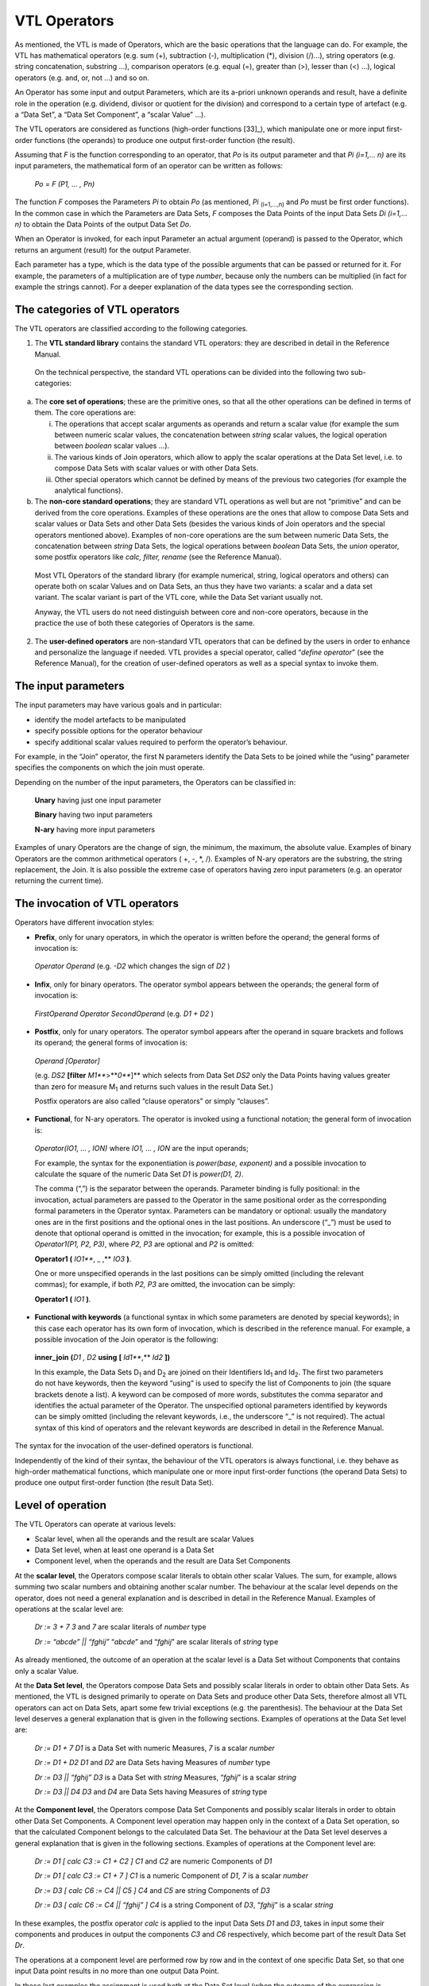VTL Operators
=============

As mentioned, the VTL is made of Operators, which are the basic
operations that the language can do. For example, the VTL has
mathematical operators (e.g. sum (+), subtraction (-), multiplication
(\*), division (/)…), string operators (e.g. string concatenation,
substring …), comparison operators (e.g. equal (=), greater than (>),
lesser than (<) …), logical operators (e.g. and, or, not …) and so on.

An Operator has some input and output Parameters, which are its a-priori
unknown operands and result, have a definite role in the operation (e.g.
dividend, divisor or quotient for the division) and correspond to a
certain type of artefact (e.g. a “Data Set”, a “Data Set Component”, a
“scalar Value” …).

The VTL operators are considered as functions (high-order
functions [33]_), which manipulate one or more input first-order
functions (the operands) to produce one output first-order function (the
result).

Assuming that *F* is the function corresponding to an operator, that
*P\ o* is its output parameter and that *P\ i (i=1,… n)* are its input
parameters, the mathematical form of an operator can be written as
follows:

   *P\ o = F (P\ 1, … , P\ n)*

The function *F* composes the Parameters *P\ i* to obtain *P\ o* (as
mentioned, *P\ i* :sub:`(i=1,…,n)` and *P\ o* must be first order
functions). In the common case in which the Parameters are Data Sets,
*F* composes the Data Points of the input Data Sets *D\ i (i=1,… n)* to
obtain the Data Points of the output Data Set *D\ o*.

When an Operator is invoked, for each input Parameter an actual argument
(operand) is passed to the Operator, which returns an argument (result)
for the output Parameter.

Each parameter has a type, which is the data type of the possible
arguments that can be passed or returned for it. For example, the
parameters of a multiplication are of type *number*, because only the
numbers can be multiplied (in fact for example the strings cannot). For
a deeper explanation of the data types see the corresponding section.

The categories of VTL operators
-------------------------------

The VTL operators are classified according to the following categories.

1. The **VTL standard library** contains the standard VTL operators:
   they are described in detail in the Reference Manual.

..

   On the technical perspective, the standard VTL operations can be
   divided into the following two sub-categories:

a. The **core set of operations**; these are the primitive ones, so that
   all the other operations can be defined in terms of them. The core
   operations are:

   i.   The operations that accept scalar arguments as operands and
        return a scalar value (for example the sum between numeric
        scalar values, the concatenation between *string* scalar values,
        the logical operation between *boolean* scalar values …).

   ii.  The various kinds of Join operators, which allow to apply the
        scalar operations at the Data Set level, i.e. to compose Data
        Sets with scalar values or with other Data Sets.

   iii. Other special operators which cannot be defined by means of the
        previous two categories (for example the analytical functions).

b. The **non-core standard operations**; they are standard VTL
   operations as well but are not “primitive” and can be derived from
   the core operations. Examples of these operations are the ones that
   allow to compose Data Sets and scalar values or Data Sets and other
   Data Sets (besides the various kinds of Join operators and the
   special operators mentioned above). Examples of non-core operations
   are the sum between numeric Data Sets, the concatenation between
   *string* Data Sets, the logical operations between *boolean* Data
   Sets, the *union* operator, some postfix operators like *calc,
   filter, rename* (see the Reference Manual).

..

   Most VTL Operators of the standard library (for example numerical,
   string, logical operators and others) can operate both on scalar
   Values and on Data Sets, an thus they have two variants: a scalar and
   a data set variant. The scalar variant is part of the VTL core, while
   the Data Set variant usually not.

   Anyway, the VTL users do not need distinguish between core and
   non-core operators, because in the practice the use of both these
   categories of Operators is the same.

2. The **user-defined operators** are non-standard VTL operators that
   can be defined by the users in order to enhance and personalize the
   language if needed. VTL provides a special operator, called
   “\ *define operator*\ ” (see the Reference Manual), for the creation
   of user-defined operators as well as a special syntax to invoke them.

The input parameters
--------------------

The input parameters may have various goals and in particular:

-  identify the model artefacts to be manipulated

-  specify possible options for the operator behaviour

-  specify additional scalar values required to perform the operator’s
   behaviour.

For example, in the “Join” operator, the first N parameters identify the
Data Sets to be joined while the “using” parameter specifies the
components on which the join must operate.

Depending on the number of the input parameters, the Operators can be
classified in:

   **Unary** having just one input parameter

   **Binary** having two input parameters

   **N-ary** having more input parameters

Examples of unary Operators are the change of sign, the minimum, the
maximum, the absolute value. Examples of binary Operators are the common
arithmetical operators ( +, -, \*, /). Examples of N-ary operators are
the substring, the string replacement, the Join. It is also possible the
extreme case of operators having zero input parameters (e.g. an operator
returning the current time).

The invocation of VTL operators
-------------------------------

Operators have different invocation styles:

-  **Prefix**, only for unary operators, in which the operator is
   written before the operand; the general forms of invocation is:

..

   *Operator Operand* (e.g. *-D\ 2* which changes the sign of *D\ 2* )

-  **Infix**, only for binary operators. The operator symbol appears
   between the operands; the general form of invocation is:

..

   *FirstOperand Operator SecondOperand* (e.g. *D\ 1 + D\ 2* )

-  **Postfix**, only for unary operators. The operator symbol appears
   after the operand in square brackets and follows its operand; the
   general forms of invocation is:

..

   *Operand [Operator]*

   (e.g. *DS\ 2* **[filter** *M\ 1\ *\ **>**\ *\ 0\ *\ **]** which
   selects from Data Set *DS\ 2* only the Data Points having values
   greater than zero for measure M\ :sub:`1` and returns such values in
   the result Data Set.)

   Postfix operators are also called “clause operators” or simply
   “clauses”.

-  **Functional**, for N-ary operators. The operator is invoked using a
   functional notation; the general form of invocation is:

..

   *Operator(IO\ 1, … , IO\ N)* where *IO\ 1, … , IO\ N* are the input
   operands;

   For example, the syntax for the exponentiation is *power(base,
   exponent)* and a possible invocation to calculate the square of the
   numeric Data Set *D\ 1* is *power(D\ 1, 2)*.

   The comma (“,”) is the separator between the operands. Parameter
   binding is fully positional: in the invocation, actual parameters are
   passed to the Operator in the same positional order as the
   corresponding formal parameters in the Operator syntax. Parameters
   can be mandatory or optional: usually the mandatory ones are in the
   first positions and the optional ones in the last positions. An
   underscore (“\_”) must be used to denote that optional operand is
   omitted in the invocation; for example, this is a possible invocation
   of *Operator1(P1, P2, P3)*, where *P2, P3* are optional and *P2* is
   omitted:

   **Operator1 (** *IO\ 1\ *\ **, \_ ,** *IO\ 3* **)**.

   One or more unspecified operands in the last positions can be simply
   omitted (including the relevant commas); for example, if both *P\ 2,
   P\ 3* are omitted, the invocation can be simply:

   **Operator1 (** *IO\ 1* **)**.

-  **Functional with keywords** (a functional syntax in which some
   parameters are denoted by special keywords); in this case each
   operator has its own form of invocation, which is described in the
   reference manual. For example, a possible invocation of the Join
   operator is the following:

..

   **inner_join** **(**\ *\ D\ 1 , D\ 2* **using** **[**
   *Id\ 1\ *\ **,** *Id\ 2* **])**

   In this example, the Data Sets D\ :sub:`1` and D\ :sub:`2` are joined
   on their Identifiers Id\ :sub:`1` and Id\ :sub:`2`. The first two
   parameters do not have keywords, then the keyword “using” is used to
   specify the list of Components to join (the square brackets denote a
   list). A keyword can be composed of more words, substitutes the comma
   separator and identifies the actual parameter of the Operator. The
   unspecified optional parameters identified by keywords can be simply
   omitted (including the relevant keywords, i.e., the underscore “\_”
   is not required). The actual syntax of this kind of operators and the
   relevant keywords are described in detail in the Reference Manual.

The syntax for the invocation of the user-defined operators is
functional.

Independently of the kind of their syntax, the behaviour of the VTL
operators is always functional, i.e. they behave as high-order
mathematical functions, which manipulate one or more input first-order
functions (the operand Data Sets) to produce one output first-order
function (the result Data Set).

Level of operation
------------------

The VTL Operators can operate at various levels:

-  Scalar level, when all the operands and the result are scalar Values

-  Data Set level, when at least one operand is a Data Set

-  Component level, when the operands and the result are Data Set
   Components

At the **scalar level**, the Operators compose scalar literals to obtain
other scalar Values. The sum, for example, allows summing two scalar
numbers and obtaining another scalar number. The behaviour at the scalar
level depends on the operator, does not need a general explanation and
is described in detail in the Reference Manual. Examples of operations
at the scalar level are:

   *D\ r := 3 + 7* *3* and *7* are scalar literals of *number* type

   *D\ r := “abcde” \|\| “fghij”* “\ *abcde*\ ” and “\ *fghij*\ ” are
   scalar literals of *string* type

As already mentioned, the outcome of an operation at the scalar level is
a Data Set without Components that contains only a scalar Value.

At the **Data Set level**, the Operators compose Data Sets and possibly
scalar literals in order to obtain other Data Sets. As mentioned, the
VTL is designed primarily to operate on Data Sets and produce other Data
Sets, therefore almost all VTL operators can act on Data Sets, apart
some few trivial exceptions (e.g. the parenthesis). The behaviour at the
Data Set level deserves a general explanation that is given in the
following sections. Examples of operations at the Data Set level are:

   *D\ r := D\ 1 + 7* *D\ 1* is a Data Set with numeric Measures, *7* is
   a scalar *number*

   *D\ r := D\ 1 + D\ 2* *D\ 1* and *D\ 2* are Data Sets having Measures
   of *number* type

   *D\ r := D\ 3 \|\| “fghij”* *D\ 3* is a Data Set with *string*
   Measures, “\ *fghij*\ ” is a scalar *string*

   *D\ r := D\ 3 \|\| D\ 4* *D\ 3* and *D\ 4* are Data Sets having
   Measures of *string* type

At the **Component level**, the Operators compose Data Set Components
and possibly scalar literals in order to obtain other Data Set
Components. A Component level operation may happen only in the context
of a Data Set operation, so that the calculated Component belongs to the
calculated Data Set. The behaviour at the Data Set level deserves a
general explanation that is given in the following sections. Examples of
operations at the Component level are:

   *D\ r := D\ 1 [ calc C\ 3 := C\ 1 + C\ 2 ]* *C\ 1* and *C\ 2* are
   numeric Components of *D\ 1*

   *D\ r := D\ 1 [ calc C\ 3 := C\ 1 + 7 ]* *C\ 1* is a numeric
   Component of *D\ 1*, *7* is a scalar *number*

   *D\ r := D\ 3 [ calc C\ 6 := C\ 4 \|\| C\ 5 ]* *C\ 4* and *C\ 5* are
   string Components of *D\ 3*

   *D\ r := D\ 3 [ calc C\ 6 := C\ 4 \|\| “fghij” ]* *C\ 4* is a string
   Component of *D\ 3*, “\ *fghij*\ ” is a scalar *string*

In these examples, the postfix operator *calc* is applied to the input
Data Sets *D\ 1* and *D\ 3*, takes in input some their components and
produces in output the components *C\ 3* and *C\ 6* respectively, which
become part of the result Data Set *D\ r*.

The operations at a component level are performed row by row and in the
context of one specific Data Set, so that one input Data point results
in no more than one output Data Point.

In these last examples the assignment is used both at the Data Set level
(when the outcome of the expression is assigned to the result Data Set)
and at the Component level (when the outcome of the operations at the
Component level is assigned to the resulting Components). The assignment
at Data Set level can be either persistent or non-persistent, while the
assignment at the Component level can be only non-persistent, because a
Component exists only within a Data Set and cannot be stored on its own.

The Operators’ behaviour
------------------------

As mentioned, the behaviour of the VTL operators is always functional,
i.e., they behave as higher-order mathematical functions, which
manipulate one or more input first-order functions (the operands) to
produce one output first-order function (the result).

The Join operators
~~~~~~~~~~~~~~~~~~

The more general and powerful behaviour is supplied by the Join
operators, which operates at Data Set level and allow to compose one or
more Data Sets in many possible ways.

In particular, the Join operators allow to:

-  match the Data Points of the input Data Sets by means of various
   matching options (inner/left/full/cross join) and by specifying the
   Components to match (“using” clause). For example the sentence:

..

   *inner_join D\ 1, D\ 2 using [ reference_date, geo_area ]*

   matches the Data Points of *D\ 1*, *D\ 2* which have the same values
   for the Identifiers *reference_date* and *geo_area*.

-  filter the result of the match according to a condition, for example
   the sentence

..

   *filter D\ 1\ #M\ 1 > 0*

   maintains the matched Data Points for which the Measure *M\ 1* of
   *D\ 1* is positive.

-  aggregate according to the values of some Identifier, for example the
   sentence

..

   *group by [ Id\ 1 , Id\ 2 ]*

   eliminates the Identifiers save than *Id\ 1* and *Id\ 2* and
   aggregate the Data Points having the same values for *Id\ 1* and
   *Id\ 2*

-  combine homonym measures of the matched Data Points according to a
   formula, for example the sentence

..

   *apply D\ 1 + D\ 2*

   sums the homonymous measures of the matched Data Points of *D\ 1* and
   *D\ 2*

-  calculate new Components (or new values for existing Components)
   according to the desired formulas, also assigning or changing the
   Component role (Identifier, Measure, Attribute), for example:

..

   *calc measure M\ 3 := M\ 1 + M\ 2 , attribute A\ 1 := A\ 2 \|\| A\ 3*

   calculates the measure *M\ 3* and the Attribute *A\ 1* according to
   the formulas above

-  keep or drop the specified Measures or Attributes, for example the
   sentence

..

   *keep [M\ 1 , M\ 3, A\ 1]*

maintains only the specified measures and attributes, instead the
sentence

   *drop [M\ 2 , A\ 2, A\ 3 ]*

drops only the specified measures and attributes

-  rename the specified Components, for example:

..

   *rename [M\ 1 to M\ 10 , I\ 1 to I\ 10]*

As shown above, the Join operator, together with the other operators
applied at scalar or at Component level, allows to reproduce the
behaviour of the other operators at a Data Set level (save than some
special operator) and also to achieve many other behaviours which are
impossible to achieve otherwise.

Anyway, even if the *join* would cover most of the VTL manipulation
needs, the VTL provides for a number of other Operators that are
designed to support the more common manipulation needs in a simpler way,
in order to make the use of the VTL simpler in the more recurrent
situations. Their features are naturally more limited than the ones of
the *join* and a number of default behaviours are assumed.

The following sections explain the more common default behaviours of the
Operators other than the Join.

Other operators: default behaviour on Identifiers, Measures and Attributes 
~~~~~~~~~~~~~~~~~~~~~~~~~~~~~~~~~~~~~~~~~~~~~~~~~~~~~~~~~~~~~~~~~~~~~~~~~~~

The default behaviour of the operators other than the Join, when they
operate at Data Set level, is different for Identifiers, Measures and
Attributes.

In fact, unless differently specified, the Operators at Data Set level
act only on the Values of the Measures. The Values of Identifiers are
usually left unchanged, save for few special operators specifically
aimed at manipulating Identifiers (for example the operators which make
aggregations, either dropping some Identifiers or according the
hierarchical links between the Code Items of an Identifier). The Values
of the Attributes, instead, are manipulated by default through specific
Attribute propagation rules explained in a following section.

For example, considering the Transformation *D\ r := ln (D\ 1)*, the
operation is applied for each Data Point of *D\ 1*, the values of the
Identifiers are left unchanged and the values of all the Measures are
substituted by their natural logarithm (it is assumed that the Measures
of *D\ 1* are all numerical).

Similarly, considering the simple operation *D\ r := D\ 1 + 7*, the
addition is done for each Data Point of *D\ 1*, the values of the
Identifiers are left unchanged and the number 7 is added to the values
of all the Measures (it is assumed that the Measures of *D\ 1* are all
numerical).

As for the structure, like in the examples above, the Identifiers of the
result Data Set D\ :sub:`r` are the same as the Identifiers of the input
Data Set D\ :sub:`1` (save for the special operators specifically aimed
at manipulating Identifiers), and by default also the Measures of
D\ :sub:`r` remain the same as D\ :sub:`1` (save for the operator which
change the basic scalar type of the operand, this case is described in a
following section). The Attribute Components of the result depend
instead on the Attribute propagation rule.

In the previous examples, only one Data Set is passed in input to the
Operator (other possible operands are not Data Sets). The operations on
more Data Sets, like *D\ r := D\ 1 + D\ 2*, behave in the same way than
the operations on one Data Set, save that there is the additional need
of a preliminary matching of the Identifiers of the Data Points of the
input Data Sets: the operation applies on the matched Data Points.

For example, the addition *D\ 1 + D\ 2* above happens between each
couple of Data Points, one from *D\ 1* and the other from *D\ 2*, whose
Identifiers match according to a default rule (which is better explained
in a following section). The values of the homonymous Measures of *D\ 1*
and *D\ 2* are added, taken respectively from the *D\ 1* and *D\ 2* Data
Points (the default rule for composing the measure is better explained
in a following section).

The Identifier Components and the Data Points matching 
~~~~~~~~~~~~~~~~~~~~~~~~~~~~~~~~~~~~~~~~~~~~~~~~~~~~~~~

This section describes the default Data Points matching rules for the
Operators which operate at Data Set level and which do not manipulate
the Identifiers (for example, the behaviour of the Operators which make
aggregations is not the same, and is described in the Reference Manual).

As shown in the examples above, the actual behaviour depends also on the
number of the input Data Sets.

If just one input Data Set is passed to the operator, the operation is
applied for each input Data Point and produces a corresponding output
Data Point. This case happens for all the unary operators, which have
just on input parameter and therefore cannot operate on more than one
Data Set (e.g. *ln (D\ 1)* ), and for the invocations of unary operators
in which just one Data Set is passed to the operator (e.g. *D\ 1 + 7* ).

If more input Data Sets are passed to the operator (e.g. *D\ 1 + D\ 2*
), a preliminary match between the Data Points of the various input Data
Sets is needed, in order to compose their measures (e.g. summing them)
and obtain the Data Points of the result (i.e. *D\ r*). The default
matching rules envisage that the **Data Points are matched when the
values of their homonymous Identifiers are the same**.

For example, let us assume that *D\ 1* and *D\ 2* contain the population
and the gross product of the United States and the European Union
respectively and that they have the same Structure Components, namely
the Reference Date and the Measure Name as Identifier Components, and
the Measure Value as Measure Component:

   *D\ 1* = United States Data

+----------------------+----------------------+------------------------+
| **Ref.Date**         | **Meas.Name**        | **Meas.Value**         |
+======================+======================+========================+
| 2013                 | Population           | 200                    |
+----------------------+----------------------+------------------------+
| 2013                 | Gross Prod.          | 800                    |
+----------------------+----------------------+------------------------+
| 2014                 | Population           | 250                    |
+----------------------+----------------------+------------------------+
| 2014                 | Gross Prod.          | 1000                   |
+----------------------+----------------------+------------------------+

..

   *D\ 2* = European Union Data

+----------------------+----------------------+------------------------+
| **Ref.Date**         | **Meas.Name**        | **Meas.Value**         |
+======================+======================+========================+
| 2013                 | Population           | 300                    |
+----------------------+----------------------+------------------------+
| 2013                 | Gross Prod.          | 900                    |
+----------------------+----------------------+------------------------+
| 2014                 | Population           | 350                    |
+----------------------+----------------------+------------------------+
| 2014                 | Gross Prod.          | 1000                   |
+----------------------+----------------------+------------------------+

The desired result of the sum is the following:

   *D\ r* = United States + European Union

+----------------------+----------------------+------------------------+
| **Ref.Date**         | **Meas.Name**        | **Meas.Value**         |
+======================+======================+========================+
| 2013                 | Population           | 500                    |
+----------------------+----------------------+------------------------+
| 2013                 | Gross Prod.          | 1700                   |
+----------------------+----------------------+------------------------+
| 2014                 | Population           | 600                    |
+----------------------+----------------------+------------------------+
| 2014                 | Gross Prod.          | 2000                   |
+----------------------+----------------------+------------------------+

In this operation, the Data Points having the same values for the
Identifier Components are matched, then their Measure Components are
combined according to the semantics of the specific Operator (in the
example the values are summed).

The example above shows what happens under a **strict constraint**: when
the input Data Sets have exactly the same Identifier Components. The
result will also have the same Identifier Components as the operands.

However, various Data Set operations are possible also under a more
**relaxed constraint**, that is when the Identifier Components of one
Data Set are a superset of those of the other Data Set [34]_.

For example, let us assume that *D\ 1* contains the population of the
European countries (by reference date and country) and *D\ 2* contains
the population of the whole Europe (by reference date):

   *D\ 1* = European Countries

+----------------------+----------------------+------------------------+
| **Ref.Date**         | **Country**          | **Population**         |
+======================+======================+========================+
| 2012                 | U.K.                 | 60                     |
+----------------------+----------------------+------------------------+
| 2012                 | Germany              | 80                     |
+----------------------+----------------------+------------------------+
| 2013                 | U.K.                 | 62                     |
+----------------------+----------------------+------------------------+
| 2013                 | Germany              | 81                     |
+----------------------+----------------------+------------------------+

..

   *D\ 2* = Europe

+---------------------------------+------------------------------------+
| **Ref.Date**                    | **Population**                     |
+=================================+====================================+
| 2012                            | 480                                |
+---------------------------------+------------------------------------+
| 2013                            | 500                                |
+---------------------------------+------------------------------------+

In order to calculate the percentage of the population of each single
country on the total of Europe, the Transformation will be:

   *D\ r* := *D\ 1* / *D\ 2* \* 100

The Data Points will be matched according to the Identifier
Componen\ *ts* common to *D\ 1* and *D\ 2* (in this case only the
*Ref.Date*), then the operation will take place.

The result Data Set will have the Identifier Components of both the
operands:

   *D\ r* = European Countries / Europe \* 100

+----------------------+----------------------+------------------------+
| **Ref.Date**         | **Country**          | **Population**         |
+======================+======================+========================+
| 2012                 | U.K.                 | 12.5                   |
+----------------------+----------------------+------------------------+
| 2012                 | Germany              | 16.7                   |
+----------------------+----------------------+------------------------+
| 2013                 | U.K.                 | 12.4                   |
+----------------------+----------------------+------------------------+
| 2013                 | Germany              | 16.2                   |
+----------------------+----------------------+------------------------+

When the relaxed constraint is applied, therefore, the Data Points are
matched when the values of their **common** Identifiers are the same.

More formally, let *F* be a generic n-ary VTL Data Set Operator, *D\ r*
the result Data Set and *D\ i (i=1,… n)* the input Data Sets, so that:

   *D\ r := F(D\ 1, D\ 2, … , D\ n)*

The “strict” constraint requires that the Identifier Components of the
*D\ i (i=1,… n)* are the same. The result *D\ r* will also have the same
Identifier components.

The “relaxed” constraint requires that at least one input Data Set
*D\ k* exists such that for each *D\ i* *(i=1,… n)* the Identifier
Components of *D\ i* are a (possibly improper) subset of those of
*D\ k*. The output Data Set *D\ r* will have the same Identifier
Components than *D\ k*.

The n-ary Operator *F* will produce the Data Points of the result by
matching the Data Points of the operands that share the same values for
the common Identifier Components and by operating on the values of their
Measure Components according to its semantics.

The actual constraint for each operator is specified in the Reference
Manual.

Naturally, it is possible that not all the Data Sets contain the same
combinations of values of the Identifiers to be matched. In the cases
the match does not happen, the operation is not performed and no output
Data Point is produced. In other words, the measures corresponding to of
the missing combinations of Values of the Identifiers are assumed to be
unknown and to have the value NULL, therefore the result of the
operation is NULL as well and the output Data Point is not produced.

This default matching behaviour is the same as the one of the *inner
join* Operator, which therefore is able to perform the same operation.
The join operation equivalent to *D\ 1 + D\ 2* is:

   *inner_join ( D\ 1 , D\ 2 apply D\ 1 + D\ 2 )*

Different matching behaviours can be obtained using the other *join*
Operators, for example writing:

   *full_join ( D\ 1 , D\ 2 apply D\ 1 + D\ 2 )*

the *full join* brings in the output also the combination of Values of
the Identifiers which are only in one Data Set, the operation is applied
considering the missing value of the Measure as the neutral element of
the operation to be done (e.g. 0 for the sum, 1 for the product, empty
string for the string concatenation …) and the output Data Point is
produced.

The operations on the Measure Components 
~~~~~~~~~~~~~~~~~~~~~~~~~~~~~~~~~~~~~~~~~

This section describes the default composition of the Measure Components
for the Operators which operate at Data Set level and which do not
change the basic scalar type of the input Measure (for example, the
behaviour of the Operators which convert one type in another, say for
example a *number* in a *string*, is not the same and is described in a
following section).

As shown in the examples below, the actual behaviour depends also on the
number of the input Data Sets and the number of their Measures.

An **Operator applied to one mono-measure Data Set** is intended to be
applied to the only Measure of the input Data Set. The result Data Set
will have the same Measure Component, whose values are the result of the
operation.

For example, let us assume that *D\ 1* contains the salary of the
employees (the only Identifier is the Employee ID and the only Measure
is the Salary):

   *D\ 1* = Salary of Employees

+---------------------------------+------------------------------------+
| **Employee ID**                 | **Salary**                         |
+=================================+====================================+
| A                               | 1000                               |
+---------------------------------+------------------------------------+
| B                               | 1200                               |
+---------------------------------+------------------------------------+
| C                               | 800                                |
+---------------------------------+------------------------------------+
| D                               | 900                                |
+---------------------------------+------------------------------------+

The Transformation *D\ r := D\ 1 \* 1.10* applies to the only Measure
(the salary) and calculates a new value increased by 10%, so the result
will be:

   *D\ r* = Increased Salary of Employees

+---------------------------------+------------------------------------+
| **Employee ID**                 | **Salary**                         |
+=================================+====================================+
| A                               | 1100                               |
+---------------------------------+------------------------------------+
| B                               | 1320                               |
+---------------------------------+------------------------------------+
| C                               | 880                                |
+---------------------------------+------------------------------------+
| D                               | 990                                |
+---------------------------------+------------------------------------+

In case of **Operators applied to one multi-measure Data Set**, by
default the operation is performed on all its Measures. The result Data
Set will have the same Measure Components as the operand Data Set.

For example, given the import, export, and number of operations by
reference date:

   *D\ 1* = Import, Export, Operations

+----------------+----------------+-----------------+-----------------+
| **Ref.Date**   | **Import**     | **Export**      | **Operations**  |
+================+================+=================+=================+
| 2011           | 1000           | 1200            | 5000            |
+----------------+----------------+-----------------+-----------------+
| 2012           | 1300           | 1100            | 6400            |
+----------------+----------------+-----------------+-----------------+
| 2013           | 1200           | 1300            | 4800            |
+----------------+----------------+-----------------+-----------------+

The Transformation *D\ r := D\ 1 \* 0.80* applies to all the Measures
(e.g. to the Import, the Export and the Balance) and calculates their
80%:

   *D\ r* = 80% of Import & Export

+-----------------+-----------------+-----------------+-----------------+
| **Ref.Date**    | **Import**      | **Export**      | **Operations**  |
+=================+=================+=================+=================+
| 2011            | 800             | 960             | 4000            |
+-----------------+-----------------+-----------------+-----------------+
| 2012            | 1040            | 880             | 5120            |
+-----------------+-----------------+-----------------+-----------------+
| 2013            | 960             | 1040            | 3840            |
+-----------------+-----------------+-----------------+-----------------+

An Operator can be applied only on Measures of a certain basic data
type, corresponding to its semantics [35]_. For example, *the
multiplication* requires the Measures to be of type *number*, while the
*substring* will require them to be *string*. Expressions that violate
this constraint are considered an error.

In general, all the Measures of the Operand Data Set must be compatible
with the allowed data types of the Operator, otherwise (i.e. if at least
one Measure is incompatible) the operation is not allowed. The possible
input data types of each operator are specified in the Reference Manual.

Therefore, the operation of the previous example *(D\ r := D\ 1 \*
0.80)* , which is assumed to act on all the Measures of *D\ 1*, would
not be allowed and would return an error if *D\ 1* would contain also a
Measure which is not *number* (e.g. *string*).

In case of inputs having Measures of different types, the operation can
be done either using the *join* operators, which allows to calculate
each measure with a different formula (see the *calc* operator) or, in
two steps, first keeping only the Measures of the desired type and then
applying the desired compliant operator; the explanation, as explained
in the following cases.

If there is the need to **apply an** **Operator only to one specific
Measure**, the membership (#) operator can be used, which allows keeping
just one specific Components of a Data Set. The syntax is:
*dataset_name#component_name* (for a better description see the
corresponding section in the Part 2).

For example, in the Transformation D\ :sub:`r` := D\ :sub:`1`\ #Import
\* 0.80

the operation keeps only the Import and then calculates its 80%):

   *D\ r* = 80% of the Import

+-----------------------------------+-----------------------------------+
| **Ref.Date**                      | **Import**                        |
+===================================+===================================+
| 2011                              | 800                               |
+-----------------------------------+-----------------------------------+
| 2012                              | 1040                              |
+-----------------------------------+-----------------------------------+
| 2013                              | 960                               |
+-----------------------------------+-----------------------------------+

If there is the need to **apply an** **Operator only to some specific
Measures**, the *keep* operator (or the drop) [36]_ can be used, which
allows keeping in the result (or dropping) the specified Measures (or
also Attributes) of the input Data Set. Their invocations are:

   *dataset_name [keep component_name , component_name …]*

   *dataset_name [drop component_name, component_name … ]*

For example, in the Transformation *D\ r := D\ 1\ [keep Import, Export]
\* 0.80*

the operation keeps only the Import and the Export and then calculates
its 80%):

   *D\ r* = 80% of the Import

+-----------------------+-----------------------+-----------------------+
| **Ref.Date**          | **Import**            | **Export**            |
+=======================+=======================+=======================+
| 2011                  | 800                   | 960                   |
+-----------------------+-----------------------+-----------------------+
| 2012                  | 1040                  | 880                   |
+-----------------------+-----------------------+-----------------------+
| 2013                  | 960                   | 1040                  |
+-----------------------+-----------------------+-----------------------+

If there is the need to **perform some** **operations on some specific
Measures and keep the others measures unchanged**, the *calc* operator
can be used, which allows to calculate each Measure with a dedicated
formula leaving the other Measures as they are. A simple kind of
invocation is [37]_:

   *dataset_name [ calc component_name ::= cmp_expr, component_name ::=
   cmp_expr …]*

The component expressions (*cmp_expr*) can reference only other
components of the input Data Set.

For example, in the Transformation D\ :sub:`r` := D\ :sub:`1` [calc
Import \* 0.80, Export \* 0.50]

the operations apply only to Import and Export (and calculate their 80%
and 50% respectively), while the Operations values remain unchanged:

   *D\ r* = 80% of the Import, 50% of the Export and Operations

+-----------------+-----------------+-----------------+-----------------+
| **Ref.Date**    | **Import**      | **Export**      | **Operations**  |
+=================+=================+=================+=================+
| 2011            | 800             | 1200            | 5000            |
+-----------------+-----------------+-----------------+-----------------+
| 2012            | 1040            | 1100            | 6400            |
+-----------------+-----------------+-----------------+-----------------+
| 2013            | 960             | 1300            | 4800            |
+-----------------+-----------------+-----------------+-----------------+

In case of **Operators applied on more Data Sets**, by default **the
operation is performed between the Measures having the same names** (in
other words, on the same Measures). To avoid ambiguities and possible
errors, the input Data Sets must have the same Measures and the result
Data Set is assumed to have the same Measures too.

For example, let us assume that D\ :sub:`1` and D\ :sub:`2` contain the
births and the deaths of the United States and the European Union
respectively.

   *D\ 1* = Births & Deaths of the United States

+----------------------+----------------------+------------------------+
| **Ref.Date**         | **Births**           | **Deaths**             |
+======================+======================+========================+
| 2011                 | 1000                 | 1200                   |
+----------------------+----------------------+------------------------+
| 2012                 | 1300                 | 1100                   |
+----------------------+----------------------+------------------------+
| 2013                 | 1200                 | 1300                   |
+----------------------+----------------------+------------------------+

..

   *D\ 2* = Birth & Deaths of the European Union

+----------------------+----------------------+------------------------+
| **Ref.Date**         | **Births**           | **Deaths**             |
+======================+======================+========================+
| 2011                 | 1100                 | 1000                   |
+----------------------+----------------------+------------------------+
| 2012                 | 1200                 | 900                    |
+----------------------+----------------------+------------------------+
| 2013                 | 1050                 | 1100                   |
+----------------------+----------------------+------------------------+

The Transformation *D\ r := D\ 1 + D\ 2* will produce:

   *D\ r* = Births & Deaths of United States + European Union

+----------------------+----------------------+------------------------+
| **Ref.Date**         | **Births**           | **Deaths**             |
+======================+======================+========================+
| 2011                 | 2100                 | 2200                   |
+----------------------+----------------------+------------------------+
| 2012                 | 2500                 | 2000                   |
+----------------------+----------------------+------------------------+
| 2013                 | 2250                 | 2400                   |
+----------------------+----------------------+------------------------+

The Births of the first Data Set will be summed with the Births of the
second to calculate the Births of the result (and the same for the
Deaths).

If there is the need to **apply an Operator on** **Measures having
different names**, the “rename” operator can be used to make their names
equal (for a complete description of the operator see the corresponding
section in the Part 2).

For example, given these two Data Sets:

   *D\ 1* (Residents in the United States)

+-----------------------------------+-----------------------------------+
| **Ref.Date**                      | **Residents**                     |
+===================================+===================================+
| 2011                              | 1000                              |
+-----------------------------------+-----------------------------------+
| 2012                              | 1300                              |
+-----------------------------------+-----------------------------------+
| 2013                              | 1200                              |
+-----------------------------------+-----------------------------------+

..

   *D\ 2* (Inhabitants of the European Union)

+-----------------------------------+-----------------------------------+
| **Ref.Date**                      | **Inhabitants**                   |
+===================================+===================================+
| 2011                              | 1100                              |
+-----------------------------------+-----------------------------------+
| 2012                              | 1200                              |
+-----------------------------------+-----------------------------------+
| 2013                              | 1050                              |
+-----------------------------------+-----------------------------------+

A Transformation for calculating the population of United States +
European Union is:

   *D\ r := D\ 1\ [rename Residents to Population] + D\ 2\ [rename
   Inhabitants to Population]*

The result will be:

   *D\ r* (Population of United States + European Union)

+-----------------------------------+-----------------------------------+
| **Ref.Date**                      | **Population**                    |
+===================================+===================================+
| 2011                              | 2100                              |
+-----------------------------------+-----------------------------------+
| 2012                              | 2500                              |
+-----------------------------------+-----------------------------------+
| 2013                              | 1250                              |
+-----------------------------------+-----------------------------------+

Note again that the number and the names of the Measure Components of
the input Data Sets are assumed to match (following their possible
renaming), otherwise the invocation of the Operator is considered an
error.

To avoid a potentially excessive renaming, and only when just one
component is explicitly specified for each dataset by using the
*membership* notation, the VTL allows the operation even if the names
are different. For instance, this operation is allowed:

   *D\ r := D\ 1\ #Residents + D\ 2\ #Inhabitants*

The result Data Set would have a single Measure named like the Measure
of the leftmost operand (i.e. *Residents*), which in turn can be
renamed, if convenient:

   *D\ r := (D\ 1\ #Residents + D\ 2\ #Inhabitants)[rename Residents to
   Population]*

The following options and prescription, already described for the
operations on just one multi-measure Data Sets, are valid also for
operations on two (or more) multi-measure Data Sets and are repeated
here for convenience:

-  If there is the need to **apply an** **Operator only to specific
   Measures**, it is possible first to apply the *membership*, *keep* or
   *drop* operators to the input Data Sets in order to maintain only the
   needed Measures, like explained above for the case of a single input
   Data Set, and then the desired operation can be performed.

-  If there is the need to **apply some Operators to some specific
   Measures and keep the other ones unchanged**, one of the *join*
   operators can be used (the choice depends on the desired matching
   method). The *join* operations, in fact, provides also for a *calc*
   option which can be invoked and behaves exactly like the *calc*
   operator explained above.

-  Even in the case of operations on more than one Data Set, all the
   Measures of the input Data Sets must be compatible with the allowed
   data types of the Operator [38]_, otherwise (i.e. even if only one
   Measure is incompatible) the operation is not allowed.

In conclusion, the operation is allowed if the input Data Sets have the
same Measures and these are all compliant with the input data type of
the parameter that the Data Sets are passed for.

Operators which change the basic scalar type 
~~~~~~~~~~~~~~~~~~~~~~~~~~~~~~~~~~~~~~~~~~~~~

Some operators change the basic data type of the input Measure (e.g.
from *number* to *string*, from *string* to *date*, from *number* to
*boolean* …). Some examples are the *cast* operator that converts the
data types, the various *comparison* operators whose output is always
*boolean*, the *length* operator which returns the length of a string.

When the basic data type changes, also the Measure must change, because
a Variable (in this case used with the role of Measure in a Data
Structure) has just one type, which is the same wherever the Variable is
used [39]_.

Therefore, when an operator that changes the basic scalar type is
applied, the output Measure cannot be the same as the input Measure. In
these cases, the VTL systems must provide for a default Measure Variable
for each basic data type to be assigned to the output Data Set, which in
turn can be changed (renamed) by the user if convenient.

The VTL does not prescribe any predefined name or representation for the
default Measure Variable of the various scalar types, leaving different
organisations free to using they preferred or already existing ones.
Therefore, the definition of the default Measure Variables corresponding
to the VTL basic scalar types is left to the VTL implementations.

In the VTL manuals, just for explanatory purposes, the following default
Measures will be used:

   **Basic Scalar Types** **Default Measure Variable**

   *String* string_var

   *Number* num_var

   *Integer* int_var

   *Natural* nat_var

   *Time* time_var

   *Time-instant* date_var

   *Time-period* period_var

   *Boolean* bool_var

In some cases, in the examples of the Manuals, the default Boolean
variable is also called “condition”.

When the operators that change the basic data type of the input Measure
are applied directly at Data Set level, the VTL do not allow performing
multi-Measure operation. In other words, the input Data Set cannot have
more than one Measure. In case it has more Measures, a single Measure
must be selected, for example by means of the *membership* operator
(e.g. dataset_name#measure_name).

The multi-measure operations remain obviously possible when the
operators that change the basic data type of the input Measure are
applied at Component Level, for example by using the *calc* operator.

For example, taking again the example of import, export and number of
operations by reference date:

   *D\ 1* = Import_Export_Operations

+----------------+----------------+-----------------+-----------------+
| **Ref.Date**   | **Import**     | **Export**      | **Operations**  |
+================+================+=================+=================+
| 2011           | 1000           | 1200            | 5000            |
+----------------+----------------+-----------------+-----------------+
| 2012           | 1300           | 1100            | 6400            |
+----------------+----------------+-----------------+-----------------+
| 2013           | 1200           | 1300            | 4800            |
+----------------+----------------+-----------------+-----------------+

And assuming that the conversion from number to string of all the
Measure Variables is desired, the following statement expressed at Data
Set level *cast (D\ 1, string)* *is not allowed* because the Data Set
D\ :sub:`1` is multi-measure, while the following one, which makes the
conversion at the Component level, is allowed:

D1 [ calc

   import_string := cast (import, string)

   , export_string := cast (export, string)

   , operations_string := cast ( operations, string )

   ]

For completeness, it is worth to say that also the various Join
operators allow the same operation that, for example for the inner join,
would be written as:

   inner_join ( D1 calc

   import_string := cast (import, string)

   , export_string := cast (export, string)

   , operations_string := cast ( operations, string )

   )

The join operators is designed primarily to act on many Data Sets and
allow applying these operations also when more Data Sets are joined.

Boolean operators 
~~~~~~~~~~~~~~~~~~

The Boolean operators (*And*, *Or*, *Not* …) take in input boolean
Measures and return booolean Measures. The VTL Boolean operators behave
like the operators that change the basic scalar type: if applied at the
Data Set level they are allowed only on mono-measure Data Sets, if
applied at the Component level they are allowed on mono and
multi-measure Data Sets.

Set operators 
~~~~~~~~~~~~~~

The Set operators (*union, intersection* …) apply the classical set
operations (union, intersection, difference, symmetric differences) to
the input Data Sets, considering them as mathematical functions (sets of
Data Points).

These operations are possible only if the Data Sets to be operated have
the same data structure, i.e. the same Identifiers, Measures and
Attributes.

For these operators the rules for the Attribute propagation are not
applied and the Attributes are managed like the Measures.

The Data Points common (or not common) to the input Data Sets are
determined by taking into account only the values of the Identifiers:
the common Data Points are the ones, which have the same values for all
the Identifiers.

If for a common Data Point one or more dependent variables (Measures and
Attributes) have different values in different Data Sets, the Data Point
of the leftmost Data Set are returned in the result.

Behaviour for Missing Data 
---------------------------

The awareness of missing data is very important for correct VTL
operations, because the knowledge of the Data Points of the result
depends on the knowledge of the Data Points of the operands. For
example, assume *D\ r := D\ 1 + D\ 2* and suppose that some Data Points
of *D\ 2* are unknown, it follows that the corresponding Data Points of
*D\ r* cannot be calculated and are unknown too.

Missing data are explicitly represented when some Measures or Attributes
of a Data Point have the value “NULL”, which denotes the absence of a
true value (the “NULL” value is not allowed for the Identifier
Components, in order to ensure that the Data Points are always
identifiable).

Missing data may also show as the absence of some expected Data Point in
the Data Set. For example, given a Data Set containing the reports to an
international organization relevant to different countries and different
dates, and having as Identifier Components the Country and the Reference
Date, this Data Set may lack the Data Points relevant to some dates (for
example the future dates) or some countries (for example the countries
that didn’t send their data) or some combination of dates and countries.

The absence of Data Points, however, does not necessarily denote that
the phenomenon under measure is unknown. In some cases, in fact, it
means that a certain phenomenon did not happen.

The handling of missing Data Points in VTL operations can be handled in
several ways. One way is to require all participating Data Points used
in a computation to be present and known; this is the correct approach
if the absence of a Data Point means that the phenomenon is unknown and
corresponds with the matching method of the *inner join* operator.
Another way is to allow some, but not all, Data Points to be absent,
when the absence does not mean that the phenomenon is unknown; this
corresponds to the behaviour of the left and full join Operator.

On the basic level, most of the scalar operations (arithmetic, logical,
and others) return NULL when any of their arguments is NULL.

The general properties of the NULL are the following ones:

-  **Data type.** The NULL value is the only value of multiple different
   types (i.e., all the nullable scalar types).

-  **Testing**. A built-in Boolean operator **is null** can be used to
   test if a scalar value is NULL.

-  **Comparisons**. Whenever a NULL value is involved in a comparison
   (>, <, >=, <=, in, not in, between) the result of the comparison is
   NULL.

-  **Arithmetic operations**. Whenever a NULL value is involved in a
   mathematical operation (+, -, \*, /, …), the result is NULL.

-  **String operations**. In operations on Strings, NULL is considered
   an empty String (“”).

-  **Boolean operations**. VTL adopts 3VL (three-valued logic).
   Therefore the following deduction rules are applied:

..

   TRUE *or* NULL → TRUE

   FALSE *or* NULL → NULL

   TRUE *and* NULL → NULL

   FALSE *and* NULL → FALSE

-  **Conditional operations**. The NULL is considered equivalent to
   FALSE; for example in the control structures of the type (*if (p)
   -then -else*), the action specified in *–then* is executed if the
   predicate *p* is TRUE, while the action *-else* is executed if the
   *p* is FALSE or NULL.

-  **Filter clauses**. The NULL is considered equivalent to FALSE; for
   example in the filter clause [*filter p*], the Data Points for which
   the predicate *p* is TRUE are selected and returned in the output,
   while the Data Points for which *p* is FALSE or NULL are discarded.

-  **Aggregations**. The aggregations (like *sum*, *avg* and so on)
   return one Data Point in correspondence to a set of Data Points of
   the input. In these operations, the input Data Points having a NULL
   value are in general not considered. In the average, for example,
   they are not considered both in the numerator (the sum) and in the
   denominator (the count). Specific cases for specific operators are
   described in the respective sections.

-  **Implicit zero**. Arithmetic operators assuming implicit zeros
   (+,-,\*,/) may generate NULL values for the Identifier Components in
   particular cases (superset-subset relation between the set of the
   involved Identifier Components). Because NULL values are in general
   forbidden in the Identifiers, the final outcome of an expression must
   not contain Identifiers having NULL values. As a momentary exception
   needed to allow some kinds of calculations, Identifiers having NULL
   values are accepted in the *partial results*. To avoid runtime error,
   possible NULL values of the Identifiers have to be fully eliminated
   in the final outcome of the expression (through a selection, or other
   operators), so that the operation of “assignment” (:=) does not
   encounter them.

If a different behaviour is desired for NULL values, it is possible to
**override** them. This can be achieved with the combination of the
*calc* clauses and *is null* operators.

For example, suppose that in a specific case the NULL values of the
Measure Component *M\ 1* of the Data Set *D\ 1* have to be considered
equivalent to the number 1, the following Transformation can be used to
multiply the Data Sets *D\ 1* and *D\ 2*, preliminarily converting NULL
values of *D\ 1.M\ 1* into the number 1. For detailed explanations of
*calc* and *is null* refer to the specific sections in the Reference
Manual.

   *D\ r* := *D\ 1* [M1 := if M1 is null then 1 else M1] \* *D\ 2*

Behaviour for Attribute Components
----------------------------------

Given an invocation of one Operator F, which can be written as *Dr :=
F(D1, D2, … , Dn)*, and considering that the input Data Sets *Di (i=1,…
n)* may have any number of Attribute Components, there can be the need
of calculating the desired Attribute Components of *Dr*. This Section
describes the general VTL assumptions about how Attributes are handled
(the specific behaviours of the various operators are described in the
Reference Manual).

It should be noted that the Attribute Components of a Data Set are
dependent variables of the corresponding mathematical function, just
like the Measures. In fact, the difference between Attribute and Measure
Components lies only in their meaning: it is implicitly intended that
the Measures give information about the real world and the Attributes
about the Data Set itself (or some part of it, for example about one of
its measures), however the real uses of the Attribute Components are
very heterogeneous.

The VTL has different default behaviours for Attributes and for
Measures, to comply as much as possible with the relevant manipulation
needs.

At the Data Set level, the VTL Operators manipulate by default only the
Measures and not the Attributes.

At the Component level, instead, Attributes are calculated like
Measures, therefore the algorithms for calculating Attributes, if any,
can be specified explicitly in the invocation of the Operators. This is
the behaviour of clauses like *calc*, *keep*, *drop*, *rename*, and so
on, either inside or outside the *join* (see the detailed description of
these operators in the Reference Manual).

The Attribute propagation rule 
~~~~~~~~~~~~~~~~~~~~~~~~~~~~~~~

The users that want also to automatize the propagation of the
Attributes’ Values when no operation is explicitly defined can
optionally enforce a mechanism, called Attribute Propagation rule, whose
behaviour is explained here. The adoption of this mechanism is optional,
users are free to allow the attribute propagation rule or not. The users
that do not want to allow Attribute propagation rules simply will not
implement what follows.

The **Attribute propagation rule** is made of two main components,
namely the “virality” and the “default propagation algorithm”.

The “\ **virality**\ ” is a characteristic to be assigned to the
Attributes Components which determines if the Attribute is propagated
automatically in the result or not: a “\ **viral**\ ” Attribute is
propagated while a “\ **non-viral**\ ” Attribute is not (being a default
behaviour, the virality is applied when no explicit indication about the
keeping of the Attribute is provided in the expression). If the virality
is not defined, the Attribute is considered as non-viral.

The virality is also assigned to the Attribute propagated in the result
Data Set. By default, a viral Attribute in the input generates a
homonymous viral Attribute also in the result. Vice- versa, by default a
non-viral Attribute in the input generates a non-viral Attribute also in
the result (this happens when the Attribute in the result is calculated
through an explicitly expression but without specifying explicitly its
virality). The default assignation of the virality can be overridden by
operations at Component level as mentioned above, for example *keep*
(i.e., to keep a *non-viral* Attribute or not to keep a *viral* one) and
*calc* to alter the virality in the result Data Set, (from *viral* to
*non-viral* or vice-versa) [40]_.

Hence, the **default Attribute propagation rule** behaves as follows:

-  the non-viral Attributes are not kept in the result and their values
   are not considered;

-  the viral Attributes of the operand are kept and are considered viral
   also in the result; in other words, if an operand has a viral
   Attribute V, the result will have V as viral Attribute too;

-  the Attributes, like the Measures, are combined according to their
   names, e.g. the Attributes having the same names in multiple Operands
   are combined, while the Attributes having different names are
   considered as different Attributes;

-  whenever in the application of a VTL operator the input Data Points
   are not combined as for their Measures (i.e., one input Data Point
   can result in no more than one output Data Point), the values of the
   viral Attributes are simply copied from the input Data Point to the
   (possible) output Data Point (obviously, this applies always in the
   case of unary Operators which do not make aggregations);

-  Whenever in the application of a VTL operator two or more Data Points
   (belonging to the same or different Data Sets) are combined as for
   their Measures to give one output Data Point, the default propagation
   algorithm associated to the viral Attribute is applied, producing the
   Attribute value of the output Data Point. This happens for example
   for the unary Operators which aggregate Data Points and for Operators
   which combine the Data Points of more input Data Sets; in the latter
   case, the Attributes having the same names in such Data Sets are
   combined.

Extending an example already given for unary Operators, let us assume
that *D\ 1* contains the salary of the employees of a multinational
enterprise (the only Identifier is the Employee ID, the only Measure is
the Salary, and there are two other Components defined as viral
Attributes, namely the Currency and the Scale of the Salary):

   *D\ 1* = Salary of Employees

+---------------+-----------------+-----------------+-----------------+
| **Employee    | **Salary**      | **Currency**    | **Scale**       |
| ID**          |                 |                 |                 |
+===============+=================+=================+=================+
| A             | 1000            | U.S. $          | Unit            |
+---------------+-----------------+-----------------+-----------------+
| B             | 1200            | €               | Unit            |
+---------------+-----------------+-----------------+-----------------+
| C             | 800             | yen             | Thousands       |
+---------------+-----------------+-----------------+-----------------+
| D             | 900             | U.K. Pound      | Unit            |
+---------------+-----------------+-----------------+-----------------+

The Transformation *D\ r := D\ 1 \* 1.10* applies only to the Measure
(the salary) and calculates a new value increased by 10%, the viral
Attributes are kept and left unchanged, so the result will be:

   *D\ r* = Increased Salary of Employees

+---------------+-----------------+-----------------+-----------------+
| **Employee    | **Salary**      | **Currency**    | **Scale**       |
| ID**          |                 |                 |                 |
+===============+=================+=================+=================+
| A             | 1100            | U.S. $          | Unit            |
+---------------+-----------------+-----------------+-----------------+
| B             | 1320            | €               | Unit            |
+---------------+-----------------+-----------------+-----------------+
| C             | 880             | yen             | Thousands       |
+---------------+-----------------+-----------------+-----------------+
| D             | 990             | U.K. Pound      | Unit            |
+---------------+-----------------+-----------------+-----------------+

The Currency and the Scale of *D\ r* will be considered viral too and
therefore would be kept also in case *D\ r* becomes operand of other
Transformations.

Another example can be given for operations involving more input Data
Sets (e.g. Dr := D1 + D2). Let us assume that D1 and D2 contain the
births and the deaths of the United States and the Europe respectively,
plus a viral Attribute that qualifies if the Value is estimated or not
(having values *True* or *False*).

   *D1* = Births & Deaths of the United States

+---------------+-----------------+-----------------+-----------------+
| **Ref.Date**  | **Births**      | **Deaths**      | **Estimate**    |
+===============+=================+=================+=================+
| 2011          | 1000            | 1200            | False           |
+---------------+-----------------+-----------------+-----------------+
| 2012          | 1300            | 1100            | False           |
+---------------+-----------------+-----------------+-----------------+
| 2013          | 1200            | 1300            | True            |
+---------------+-----------------+-----------------+-----------------+

..

   *D1* = Births & Deaths of the European Union

+---------------+-----------------+-----------------+-----------------+
| **Ref.Date**  | **Births**      | **Deaths**      | **Estimate**    |
+===============+=================+=================+=================+
| 2011          | 1100            | 1000            | False           |
+---------------+-----------------+-----------------+-----------------+
| 2012          | 1200            | 900             | True            |
+---------------+-----------------+-----------------+-----------------+
| 2013          | 1050            | 1100            | False           |
+---------------+-----------------+-----------------+-----------------+

Suppose that the default propagation algorithm associated to the
“Estimate” variable works as follows:

-  each value of the Attribute is associated to a default weight;

-  the result of the combination is the value having the highest weight;

-  if multiple values have the same weight, the result of the
   combination is the first in lexicographical order.

Assuming the weights 1 for “false” and 2 for “true”, the Transformation
Dr := D1 + D2 will produce:

   *Dr* = Births & Deaths of United States + European Union

+---------------+-----------------+-----------------+-----------------+
| **Ref.Date**  | **Births**      | **Deaths**      | **Estimate**    |
+===============+=================+=================+=================+
| 2011          | 2100            | 2200            | False           |
+---------------+-----------------+-----------------+-----------------+
| 2012          | 2500            | 2000            | True            |
+---------------+-----------------+-----------------+-----------------+
| 2013          | 2250            | 2400            | True            |
+---------------+-----------------+-----------------+-----------------+

Note also that:

-  if the attribute *Estimate* was non-viral in both the input Data
   Sets, it would not be kept in the result

-  if the attribute *Estimate* was viral only in one Data Set, it would
   be kept in the result with the same values as in the viral Data Set

In an expression, the default propagation of the Attributes is performed
always in the same order of execution of the Operators of the
expression, which is determined by their precedence and associativity
rules, as already explained in the relevant section.

For example, recalling the example already given example:

*Dr := D1 + D2 / (D3 – D4 / D5)*

The evaluation of the Attributes will follow the order of composition of
the Measures:

I.   *A(D4 / D5)* (default precedence order)

II.  *A(D3 - I)* (explicitly defined order)

III. *A(D2* **/** *II)* (default precedence order)

IV.  *A(D1 + III)* (default precedence order)

Properties of the Attribute propagation algorithm
~~~~~~~~~~~~~~~~~~~~~~~~~~~~~~~~~~~~~~~~~~~~~~~~~

An Attribute default propagation algorithm is a user-defined operator
that has a group of Values of an Attribute as operands and returns just
one Value for the same Attribute.

An Attribute default propagation algorithm (here called A) must ensure
the following properties (in respect to the application of a generic
Data Set operator “§” which applies on the measures):

   **Commutative law (1)**

   *A(D\ 1 § D\ 2) = A(D\ 2 § D\ 1)*

   The application of *A* produces the same result (in term of
   Attributes) independently of the ordering of the operands. For
   example, *A*\ (*D\ 1 + D\ 2) = A(D\ 2 + D\ 1).* This may seem quite
   intuitive for “sum”, but it is important to point out that it holds
   for every operator, also for non-commutative operations like
   difference, division, logarithm and so on; for example *A*\ (*D\ 1 /
   D\ 2) = A*\ (*D\ 2 / D\ 1)*

   **Associative law (2)**

   *A(D\ 1 § A(D\ 2 § D\ 3) = A(A(D\ 1 § D\ 2) § D\ 3)*

   Within one operator, the result of *A* (in term of Attributes) is
   independent of the sequence of processing.

   **Reflexive law (3)**

   *A( §(D\ 1)) = A(D\ 1)*

   The application of *A* to an Operator having a single operand gives
   the same result (in term of Attributes) that its direct application
   to the operand (in fact the propagation rule keeps the viral
   attributes unchanged).

Having these properties in place, it is always possible to avoid
ambiguities and circular dependencies in the determination of the
Attributes’ values of the result. Moreover, it is sufficient without
loss of generality to consider only the case of binary operators (i.e.
having two Data Sets as operands), as more complex cases can be easily
inferred by applying the VTL Attribute propagation rule recursively
(following the order of execution of the operations in the VTL
expression).